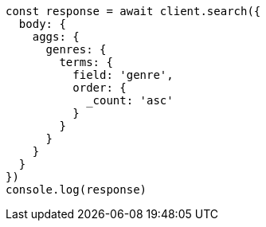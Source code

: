 // This file is autogenerated, DO NOT EDIT
// Use `node scripts/generate-docs-examples.js` to generate the docs examples

[source, js]
----
const response = await client.search({
  body: {
    aggs: {
      genres: {
        terms: {
          field: 'genre',
          order: {
            _count: 'asc'
          }
        }
      }
    }
  }
})
console.log(response)
----

